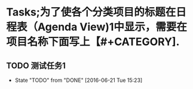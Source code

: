#+STARTUP: showall
#+STARTUP: hidestars
#+TAGS: { @Office(o) @Home(h) @Computer(c) @Call(c) @Way(w) @Lunchtime(l) }
* Tasks;为了使各个分类项目的标题在日程表（Agenda View)1中显示，需要在项目名称下面写上【#+CATEGORY].
#+CATEGORY: Tasks
** TODO 测试任务1
- State "TODO"       from "DONE"       [2016-06-21 Tue 15:23]
